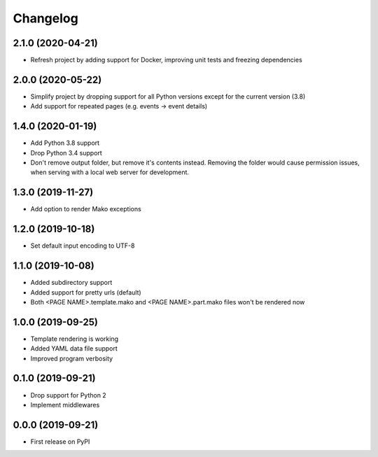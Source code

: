 
Changelog
=========

2.1.0 (2020-04-21)
------------------

* Refresh project by adding support for Docker, improving unit tests and freezing dependencies

2.0.0 (2020-05-22)
------------------

* Simplify project by dropping support for all Python versions except for the current version (3.8)
* Add support for repeated pages (e.g. events -> event details)
  
1.4.0 (2020-01-19)
------------------

* Add Python 3.8 support
* Drop Python 3.4 support
* Don't remove output folder, but remove it's contents instead. Removing the
  folder would cause permission issues, when serving with a local web server for development.

1.3.0 (2019-11-27)
------------------

* Add option to render Mako exceptions

1.2.0 (2019-10-18)
------------------

* Set default input encoding to UTF-8

1.1.0 (2019-10-08)
------------------

* Added subdirectory support
* Added support for pretty urls (default)
* Both <PAGE NAME>.template.mako and <PAGE NAME>.part.mako files won't be rendered now

1.0.0 (2019-09-25)
------------------

* Template rendering is working
* Added YAML data file support
* Improved program verbosity

0.1.0 (2019-09-21)
------------------

* Drop support for Python 2
* Implement middlewares

0.0.0 (2019-09-21)
------------------

* First release on PyPI
